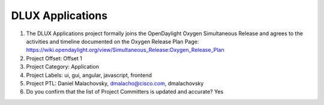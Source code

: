 =================
DLUX Applications
=================

1. The DLUX Applications project formally joins the OpenDaylight Oxygen
   Simultaneous Release and agrees to the activities and timeline documented on
   the Oxygen  Release Plan Page:
   https://wiki.opendaylight.org/view/Simultaneous_Release:Oxygen_Release_Plan

2. Project Offset: Offset 1

3. Project Category: Application

4. Project Labels: ui, gui, angular, javascript, frontend

5. Project PTL: Daniel Malachovsky, dmalacho@cisco.com, dmalachovsky

6. Do you confirm that the list of Project Committers is updated and accurate? Yes